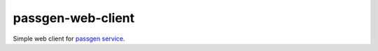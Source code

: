 passgen-web-client
=======================
.. image:: https://github.com/toolen/passgen-web-client/actions/workflows/lighthouse.yml/badge.svg?branch=master
    :target: https://github.com/toolen/passgen-web-client/actions/workflows/lighthouse.yml
    :alt: lighthouse

Simple web client for `passgen service <https://github.com/toolen/passgen>`_.
